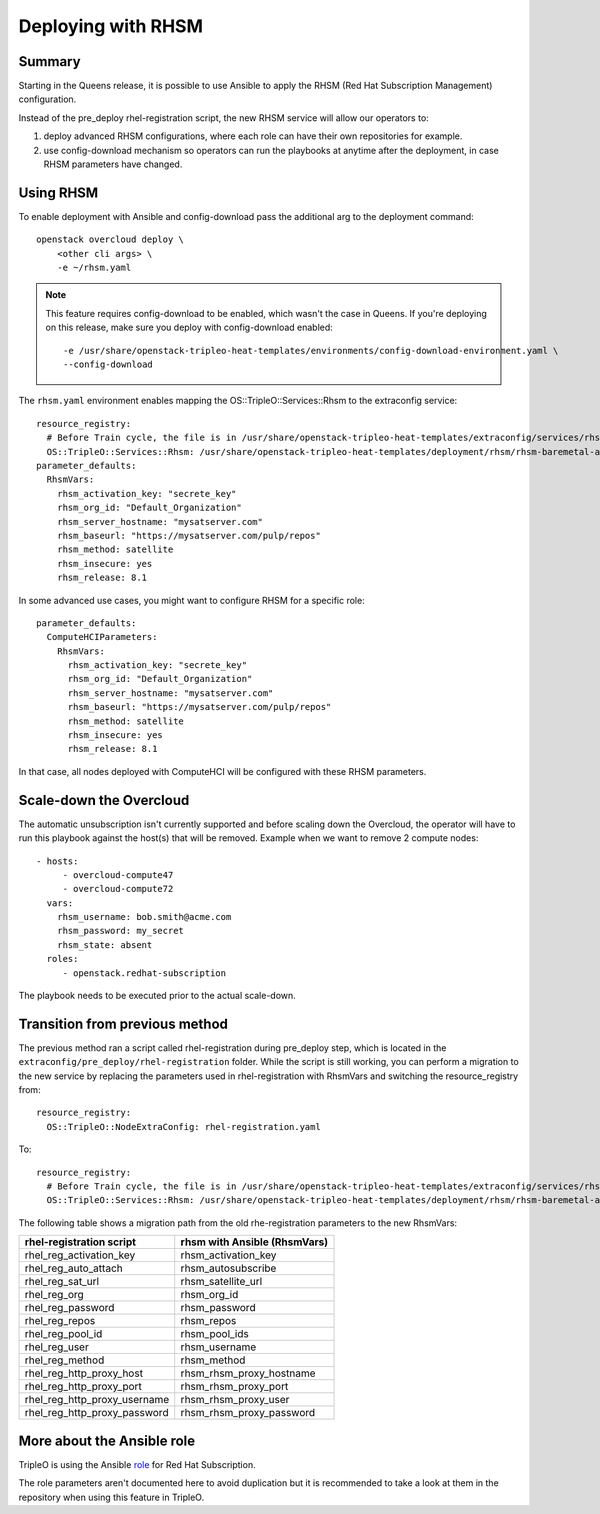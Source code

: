 Deploying with RHSM
===================

Summary
-------

Starting in the Queens release, it is possible to use Ansible to apply the
RHSM (Red Hat Subscription Management) configuration.

Instead of the pre_deploy rhel-registration script, the new RHSM service will
allow our operators to:

#. deploy advanced RHSM configurations, where each role can have their own
   repositories for example.

#. use config-download mechanism so operators can run the playbooks at anytime
   after the deployment, in case RHSM parameters have changed.


Using RHSM
----------
To enable deployment with Ansible and config-download pass the additional arg
to the deployment command::

    openstack overcloud deploy \
        <other cli args> \
        -e ~/rhsm.yaml

.. note::
   This feature requires config-download to be enabled, which wasn't the
   case in Queens.
   If you're deploying on this release, make sure you deploy with
   config-download enabled::

        -e /usr/share/openstack-tripleo-heat-templates/environments/config-download-environment.yaml \
        --config-download

The ``rhsm.yaml`` environment enables mapping the OS::TripleO::Services::Rhsm to
the extraconfig service::

    resource_registry:
      # Before Train cycle, the file is in /usr/share/openstack-tripleo-heat-templates/extraconfig/services/rhsm.yaml
      OS::TripleO::Services::Rhsm: /usr/share/openstack-tripleo-heat-templates/deployment/rhsm/rhsm-baremetal-ansible.yaml
    parameter_defaults:
      RhsmVars:
        rhsm_activation_key: "secrete_key"
        rhsm_org_id: "Default_Organization"
        rhsm_server_hostname: "mysatserver.com"
        rhsm_baseurl: "https://mysatserver.com/pulp/repos"
        rhsm_method: satellite
        rhsm_insecure: yes
        rhsm_release: 8.1

In some advanced use cases, you might want to configure RHSM for a specific role::

    parameter_defaults:
      ComputeHCIParameters:
        RhsmVars:
          rhsm_activation_key: "secrete_key"
          rhsm_org_id: "Default_Organization"
          rhsm_server_hostname: "mysatserver.com"
          rhsm_baseurl: "https://mysatserver.com/pulp/repos"
          rhsm_method: satellite
          rhsm_insecure: yes
          rhsm_release: 8.1

In that case, all nodes deployed with ComputeHCI will be configured with these RHSM parameters.

Scale-down the Overcloud
------------------------
The automatic unsubscription isn't currently supported and before scaling down the Overcloud,
the operator will have to run this playbook against the host(s) that will be removed.
Example when we want to remove 2 compute nodes::

    - hosts:
         - overcloud-compute47
         - overcloud-compute72
      vars:
        rhsm_username: bob.smith@acme.com
        rhsm_password: my_secret
        rhsm_state: absent
      roles:
         - openstack.redhat-subscription

The playbook needs to be executed prior to the actual scale-down.

Transition from previous method
-------------------------------

The previous method ran a script called rhel-registration during
pre_deploy step, which is located in the ``extraconfig/pre_deploy/rhel-registration``
folder. While the script is still working, you can perform a
migration to the new service by replacing the parameters used in
rhel-registration with RhsmVars and switching the resource_registry
from::

    resource_registry:
      OS::TripleO::NodeExtraConfig: rhel-registration.yaml

To::

    resource_registry:
      # Before Train cycle, the file is in /usr/share/openstack-tripleo-heat-templates/extraconfig/services/rhsm.yaml
      OS::TripleO::Services::Rhsm: /usr/share/openstack-tripleo-heat-templates/deployment/rhsm/rhsm-baremetal-ansible.yaml

The following table shows a migration path from the old
rhe-registration parameters to the new RhsmVars:

+------------------------------+------------------------------+
| rhel-registration script     | rhsm with Ansible (RhsmVars) |
+==============================+==============================+
| rhel_reg_activation_key      | rhsm_activation_key          |
+------------------------------+------------------------------+
| rhel_reg_auto_attach         | rhsm_autosubscribe           |
+------------------------------+------------------------------+
| rhel_reg_sat_url             | rhsm_satellite_url           |
+------------------------------+------------------------------+
| rhel_reg_org                 | rhsm_org_id                  |
+------------------------------+------------------------------+
| rhel_reg_password            | rhsm_password                |
+------------------------------+------------------------------+
| rhel_reg_repos               | rhsm_repos                   |
+------------------------------+------------------------------+
| rhel_reg_pool_id             | rhsm_pool_ids                |
+------------------------------+------------------------------+
| rhel_reg_user                | rhsm_username                |
+------------------------------+------------------------------+
| rhel_reg_method              | rhsm_method                  |
+------------------------------+------------------------------+
| rhel_reg_http_proxy_host     | rhsm_rhsm_proxy_hostname     |
+------------------------------+------------------------------+
| rhel_reg_http_proxy_port     | rhsm_rhsm_proxy_port         |
+------------------------------+------------------------------+
| rhel_reg_http_proxy_username | rhsm_rhsm_proxy_user         |
+------------------------------+------------------------------+
| rhel_reg_http_proxy_password | rhsm_rhsm_proxy_password     |
+------------------------------+------------------------------+


More about the Ansible role
---------------------------

TripleO is using the Ansible role_ for Red Hat Subscription.

.. _role: https://github.com/openstack/ansible-role-redhat-subscription

The role parameters aren't documented here to avoid duplication but it is
recommended to take a look at them in the repository when using this feature
in TripleO.
